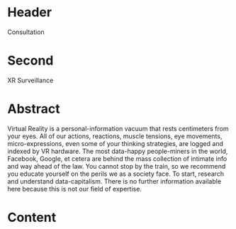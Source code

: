 * Header

Consultation
 
* Second

XR Surveillance  

* Abstract

Virtual Reality is a personal-information vacuum that rests centimeters from your eyes. All of our actions, reactions, muscle tensions, eye movements, micro-expressions, even some of your thinking strategies, are logged and indexed by VR hardware. The most data-happy people-miners in the world, Facebook, Google, et cetera are behind the mass collection of intimate info and way ahead of the law.
You cannot stop by the train, so we recommend you educate yourself on the perils we as a society face. To start, research and understand data-capitalism. There is no further information available here because this is not our field of expertise.


* Content
